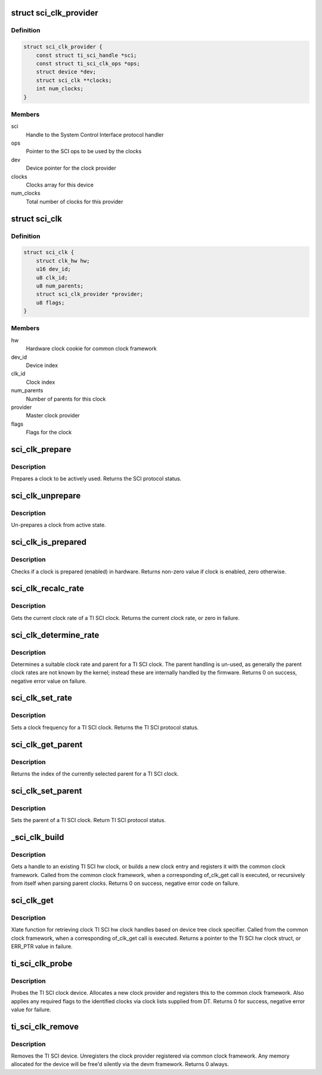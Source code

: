 .. -*- coding: utf-8; mode: rst -*-
.. src-file: drivers/clk/keystone/sci-clk.c

.. _`sci_clk_provider`:

struct sci_clk_provider
=======================

.. c:type:: struct sci_clk_provider

    TI SCI clock provider representation

.. _`sci_clk_provider.definition`:

Definition
----------

.. code-block:: c

    struct sci_clk_provider {
        const struct ti_sci_handle *sci;
        const struct ti_sci_clk_ops *ops;
        struct device *dev;
        struct sci_clk **clocks;
        int num_clocks;
    }

.. _`sci_clk_provider.members`:

Members
-------

sci
    Handle to the System Control Interface protocol handler

ops
    Pointer to the SCI ops to be used by the clocks

dev
    Device pointer for the clock provider

clocks
    Clocks array for this device

num_clocks
    Total number of clocks for this provider

.. _`sci_clk`:

struct sci_clk
==============

.. c:type:: struct sci_clk

    TI SCI clock representation

.. _`sci_clk.definition`:

Definition
----------

.. code-block:: c

    struct sci_clk {
        struct clk_hw hw;
        u16 dev_id;
        u8 clk_id;
        u8 num_parents;
        struct sci_clk_provider *provider;
        u8 flags;
    }

.. _`sci_clk.members`:

Members
-------

hw
    Hardware clock cookie for common clock framework

dev_id
    Device index

clk_id
    Clock index

num_parents
    Number of parents for this clock

provider
    Master clock provider

flags
    Flags for the clock

.. _`sci_clk_prepare`:

sci_clk_prepare
===============

.. c:function:: int sci_clk_prepare(struct clk_hw *hw)

    Prepare (enable) a TI SCI clock

    :param hw:
        clock to prepare
    :type hw: struct clk_hw \*

.. _`sci_clk_prepare.description`:

Description
-----------

Prepares a clock to be actively used. Returns the SCI protocol status.

.. _`sci_clk_unprepare`:

sci_clk_unprepare
=================

.. c:function:: void sci_clk_unprepare(struct clk_hw *hw)

    Un-prepares (disables) a TI SCI clock

    :param hw:
        clock to unprepare
    :type hw: struct clk_hw \*

.. _`sci_clk_unprepare.description`:

Description
-----------

Un-prepares a clock from active state.

.. _`sci_clk_is_prepared`:

sci_clk_is_prepared
===================

.. c:function:: int sci_clk_is_prepared(struct clk_hw *hw)

    Check if a TI SCI clock is prepared or not

    :param hw:
        clock to check status for
    :type hw: struct clk_hw \*

.. _`sci_clk_is_prepared.description`:

Description
-----------

Checks if a clock is prepared (enabled) in hardware. Returns non-zero
value if clock is enabled, zero otherwise.

.. _`sci_clk_recalc_rate`:

sci_clk_recalc_rate
===================

.. c:function:: unsigned long sci_clk_recalc_rate(struct clk_hw *hw, unsigned long parent_rate)

    Get clock rate for a TI SCI clock

    :param hw:
        clock to get rate for
    :type hw: struct clk_hw \*

    :param parent_rate:
        parent rate provided by common clock framework, not used
    :type parent_rate: unsigned long

.. _`sci_clk_recalc_rate.description`:

Description
-----------

Gets the current clock rate of a TI SCI clock. Returns the current
clock rate, or zero in failure.

.. _`sci_clk_determine_rate`:

sci_clk_determine_rate
======================

.. c:function:: int sci_clk_determine_rate(struct clk_hw *hw, struct clk_rate_request *req)

    Determines a clock rate a clock can be set to

    :param hw:
        clock to change rate for
    :type hw: struct clk_hw \*

    :param req:
        requested rate configuration for the clock
    :type req: struct clk_rate_request \*

.. _`sci_clk_determine_rate.description`:

Description
-----------

Determines a suitable clock rate and parent for a TI SCI clock.
The parent handling is un-used, as generally the parent clock rates
are not known by the kernel; instead these are internally handled
by the firmware. Returns 0 on success, negative error value on failure.

.. _`sci_clk_set_rate`:

sci_clk_set_rate
================

.. c:function:: int sci_clk_set_rate(struct clk_hw *hw, unsigned long rate, unsigned long parent_rate)

    Set rate for a TI SCI clock

    :param hw:
        clock to change rate for
    :type hw: struct clk_hw \*

    :param rate:
        target rate for the clock
    :type rate: unsigned long

    :param parent_rate:
        rate of the clock parent, not used for TI SCI clocks
    :type parent_rate: unsigned long

.. _`sci_clk_set_rate.description`:

Description
-----------

Sets a clock frequency for a TI SCI clock. Returns the TI SCI
protocol status.

.. _`sci_clk_get_parent`:

sci_clk_get_parent
==================

.. c:function:: u8 sci_clk_get_parent(struct clk_hw *hw)

    Get the current parent of a TI SCI clock

    :param hw:
        clock to get parent for
    :type hw: struct clk_hw \*

.. _`sci_clk_get_parent.description`:

Description
-----------

Returns the index of the currently selected parent for a TI SCI clock.

.. _`sci_clk_set_parent`:

sci_clk_set_parent
==================

.. c:function:: int sci_clk_set_parent(struct clk_hw *hw, u8 index)

    Set the parent of a TI SCI clock

    :param hw:
        clock to set parent for
    :type hw: struct clk_hw \*

    :param index:
        new parent index for the clock
    :type index: u8

.. _`sci_clk_set_parent.description`:

Description
-----------

Sets the parent of a TI SCI clock. Return TI SCI protocol status.

.. _`_sci_clk_build`:

\_sci_clk_build
===============

.. c:function:: int _sci_clk_build(struct sci_clk_provider *provider, struct sci_clk *sci_clk)

    Gets a handle for an SCI clock

    :param provider:
        Handle to SCI clock provider
    :type provider: struct sci_clk_provider \*

    :param sci_clk:
        Handle to the SCI clock to populate
    :type sci_clk: struct sci_clk \*

.. _`_sci_clk_build.description`:

Description
-----------

Gets a handle to an existing TI SCI hw clock, or builds a new clock
entry and registers it with the common clock framework. Called from
the common clock framework, when a corresponding of_clk_get call is
executed, or recursively from itself when parsing parent clocks.
Returns 0 on success, negative error code on failure.

.. _`sci_clk_get`:

sci_clk_get
===========

.. c:function:: struct clk_hw *sci_clk_get(struct of_phandle_args *clkspec, void *data)

    Xlate function for getting clock handles

    :param clkspec:
        device tree clock specifier
    :type clkspec: struct of_phandle_args \*

    :param data:
        pointer to the clock provider
    :type data: void \*

.. _`sci_clk_get.description`:

Description
-----------

Xlate function for retrieving clock TI SCI hw clock handles based on
device tree clock specifier. Called from the common clock framework,
when a corresponding of_clk_get call is executed. Returns a pointer
to the TI SCI hw clock struct, or ERR_PTR value in failure.

.. _`ti_sci_clk_probe`:

ti_sci_clk_probe
================

.. c:function:: int ti_sci_clk_probe(struct platform_device *pdev)

    Probe function for the TI SCI clock driver

    :param pdev:
        platform device pointer to be probed
    :type pdev: struct platform_device \*

.. _`ti_sci_clk_probe.description`:

Description
-----------

Probes the TI SCI clock device. Allocates a new clock provider
and registers this to the common clock framework. Also applies
any required flags to the identified clocks via clock lists
supplied from DT. Returns 0 for success, negative error value
for failure.

.. _`ti_sci_clk_remove`:

ti_sci_clk_remove
=================

.. c:function:: int ti_sci_clk_remove(struct platform_device *pdev)

    Remove TI SCI clock device

    :param pdev:
        platform device pointer for the device to be removed
    :type pdev: struct platform_device \*

.. _`ti_sci_clk_remove.description`:

Description
-----------

Removes the TI SCI device. Unregisters the clock provider registered
via common clock framework. Any memory allocated for the device will
be free'd silently via the devm framework. Returns 0 always.

.. This file was automatic generated / don't edit.

